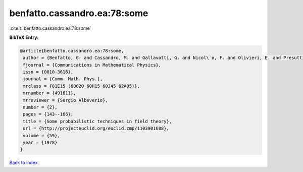 benfatto.cassandro.ea:78:some
=============================

:cite:t:`benfatto.cassandro.ea:78:some`

**BibTeX Entry:**

.. code-block:: bibtex

   @article{benfatto.cassandro.ea:78:some,
    author = {Benfatto, G. and Cassandro, M. and Gallavotti, G. and Nicol\`o, F. and Olivieri, E. and Presutti, E. and Scacciatelli, E.},
    fjournal = {Communications in Mathematical Physics},
    issn = {0010-3616},
    journal = {Comm. Math. Phys.},
    mrclass = {81E15 (60G20 60H15 60J45 82A05)},
    mrnumber = {491611},
    mrreviewer = {Sergio Albeverio},
    number = {2},
    pages = {143--166},
    title = {Some probabilistic techniques in field theory},
    url = {http://projecteuclid.org/euclid.cmp/1103901608},
    volume = {59},
    year = {1978}
   }

`Back to index <../By-Cite-Keys.rst>`_
